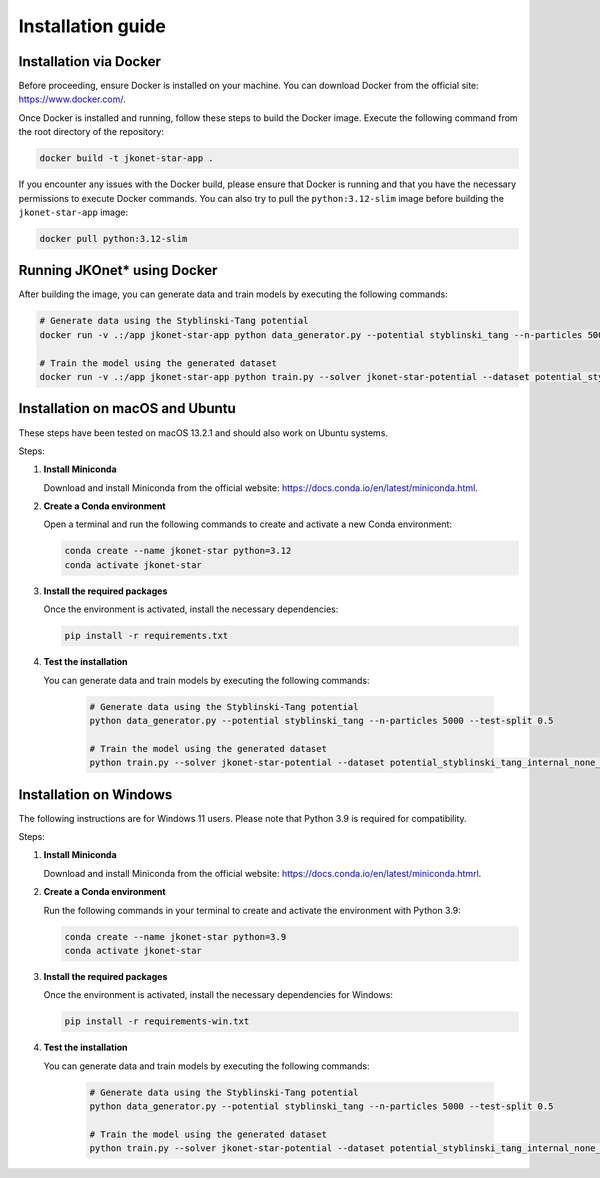 Installation guide
==================

Installation via Docker
-----------------------

Before proceeding, ensure Docker is installed on your machine. You can download Docker from the official site: `https://www.docker.com/ <https://www.docker.com/>`_.

Once Docker is installed and running, follow these steps to build the Docker image. Execute the following command from the root directory of the repository:

.. code-block:: bash

    docker build -t jkonet-star-app .


If you encounter any issues with the Docker build, please ensure that Docker is running and that you have the necessary permissions to execute Docker commands. You can also try to pull the ``python:3.12-slim`` image before building the ``jkonet-star-app`` image:

.. code-block:: bash

    docker pull python:3.12-slim


Running JKOnet\* using Docker
------------------------------------

After building the image, you can generate data and train models by executing the following commands:

.. code-block:: bash

    # Generate data using the Styblinski-Tang potential
    docker run -v .:/app jkonet-star-app python data_generator.py --potential styblinski_tang --n-particles 5000 --test-split 0.5

    # Train the model using the generated dataset
    docker run -v .:/app jkonet-star-app python train.py --solver jkonet-star-potential --dataset potential_styblinski_tang_internal_none_beta_0.0_interaction_none_dt_0.01_T_5_dim_2_N_5000_gmm_10_seed_0_split_0.5

Installation on macOS and Ubuntu
--------------------------------

These steps have been tested on macOS 13.2.1 and should also work on Ubuntu systems.

Steps:

1. **Install Miniconda**

   Download and install Miniconda from the official website: `https://docs.conda.io/en/latest/miniconda.html <https://docs.conda.io/en/latest/miniconda.html>`_.

2. **Create a Conda environment**

   Open a terminal and run the following commands to create and activate a new Conda environment:

   .. code-block:: bash

       conda create --name jkonet-star python=3.12
       conda activate jkonet-star

3. **Install the required packages**

   Once the environment is activated, install the necessary dependencies:

   .. code-block:: bash

       pip install -r requirements.txt

4. **Test the installation**

   You can generate data and train models by executing the following commands:

    .. code-block:: bash

        # Generate data using the Styblinski-Tang potential
        python data_generator.py --potential styblinski_tang --n-particles 5000 --test-split 0.5

        # Train the model using the generated dataset
        python train.py --solver jkonet-star-potential --dataset potential_styblinski_tang_internal_none_beta_0.0_interaction_none_dt_0.01_T_5_dim_2_N_5000_gmm_10_seed_0_split_0.5

Installation on Windows
-----------------------

The following instructions are for Windows 11 users. Please note that Python 3.9 is required for compatibility.

Steps:

1. **Install Miniconda**

   Download and install Miniconda from the official website: `https://docs.conda.io/en/latest/miniconda.htmrl <https://docs.conda.io/en/latest/miniconda.html>`_.

2. **Create a Conda environment**

   Run the following commands in your terminal to create and activate the environment with Python 3.9:

   .. code-block:: bash

       conda create --name jkonet-star python=3.9
       conda activate jkonet-star

3. **Install the required packages**

   Once the environment is activated, install the necessary dependencies for Windows:

   .. code-block:: bash

       pip install -r requirements-win.txt

4. **Test the installation**

   You can generate data and train models by executing the following commands:

    .. code-block:: bash

        # Generate data using the Styblinski-Tang potential
        python data_generator.py --potential styblinski_tang --n-particles 5000 --test-split 0.5

        # Train the model using the generated dataset
        python train.py --solver jkonet-star-potential --dataset potential_styblinski_tang_internal_none_beta_0.0_interaction_none_dt_0.01_T_5_dim_2_N_5000_gmm_10_seed_0_split_0.5
